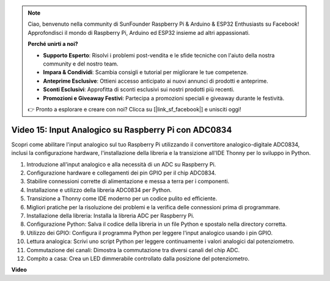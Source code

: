 .. note::

    Ciao, benvenuto nella community di SunFounder Raspberry Pi & Arduino & ESP32 Enthusiasts su Facebook! Approfondisci il mondo di Raspberry Pi, Arduino ed ESP32 insieme ad altri appassionati.

    **Perché unirti a noi?**

    - **Supporto Esperto**: Risolvi i problemi post-vendita e le sfide tecniche con l'aiuto della nostra community e del nostro team.
    - **Impara & Condividi**: Scambia consigli e tutorial per migliorare le tue competenze.
    - **Anteprime Esclusive**: Ottieni accesso anticipato ai nuovi annunci di prodotti e anteprime.
    - **Sconti Esclusivi**: Approfitta di sconti esclusivi sui nostri prodotti più recenti.
    - **Promozioni e Giveaway Festivi**: Partecipa a promozioni speciali e giveaway durante le festività.

    👉 Pronto a esplorare e creare con noi? Clicca su [|link_sf_facebook|] e unisciti oggi!

Video 15: Input Analogico su Raspberry Pi con ADC0834
=======================================================================================

Scopri come abilitare l'input analogico sul tuo Raspberry Pi utilizzando il convertitore analogico-digitale ADC0834, inclusi la configurazione hardware, l'installazione della libreria e la transizione all'IDE Thonny per lo sviluppo in Python.

1. Introduzione all'input analogico e alla necessità di un ADC su Raspberry Pi.
2. Configurazione hardware e collegamenti dei pin GPIO per il chip ADC0834.
3. Stabilire connessioni corrette di alimentazione e messa a terra per i componenti.
4. Installazione e utilizzo della libreria ADC0834 per Python.
5. Transizione a Thonny come IDE moderno per un codice pulito ed efficiente.
6. Migliori pratiche per la risoluzione dei problemi e la verifica delle connessioni prima di programmare.
7. Installazione della libreria: Installa la libreria ADC per Raspberry Pi.
8. Configurazione Python: Salva il codice della libreria in un file Python e spostalo nella directory corretta.
9. Utilizzo dei GPIO: Configura il programma Python per leggere l'input analogico usando i pin GPIO.
10. Lettura analogica: Scrivi uno script Python per leggere continuamente i valori analogici dal potenziometro.
11. Commutazione dei canali: Dimostra la commutazione tra diversi canali del chip ADC.
12. Compito a casa: Crea un LED dimmerabile controllato dalla posizione del potenziometro.

**Video**

.. raw:: html

    <iframe width="700" height="500" src="https://www.youtube.com/embed/_PnVt8XtFcw?si=B3mupzoCGO-7MSHA" title="YouTube video player" frameborder="0" allow="accelerometer; autoplay; clipboard-write; encrypted-media; gyroscope; picture-in-picture; web-share" allowfullscreen></iframe>

